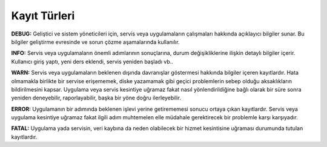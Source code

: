 +++++++++++++
Kayıt Türleri
+++++++++++++

**DEBUG:** Geliştici ve sistem yöneticileri için, servis veya uygulamaların çalışmaları hakkında açıklayıcı bilgiler sunar. Bu bilgiler geliştirme evresinde ve sorun çözme aşamalarında kullanılır.

**INFO:** Servis veya uygulamaların önemli adımlarının sonuçlarına, durum değişikliklerine ilişkin detaylı bilgiler içerir. Kullanıcı giriş yaptı, yeni ders eklendi, servis yeniden başladı vb..

**WARN:** Servis veya uygulamaların beklenen dışında davranışlar göstermesi hakkında bilgiler içeren kayıtlardır. Hata olmamakla birlikte bir servise erişememek, diske yazamamak gibi geçici problemlerin sebep olduğu aksaklıkların bildirilmesini kapsar. Uygulama veya servis kesintiye uğramaz fakat nasıl yönlendirildiğine bağlı olarak bir süre sonra yeniden deneyebilir, raporlayabilir, başka bir yöne doğru ilerleyebilir.

**ERROR:** Uygulamanın bir adımında beklenen işlevi yerine getirememesi sonucu ortaya çıkan kayıtlardır. Servis veya uygulama kesintiye uğramaz fakat ilgili adım muhtemelen elle müdahale gerektirecek bir problemle karşı karşıyadır.

**FATAL:** Uygulama yada servisin, veri kaybına da neden olabilecek bir hizmet kesintisine uğraması durumunda tutulan kayıtlardır.
